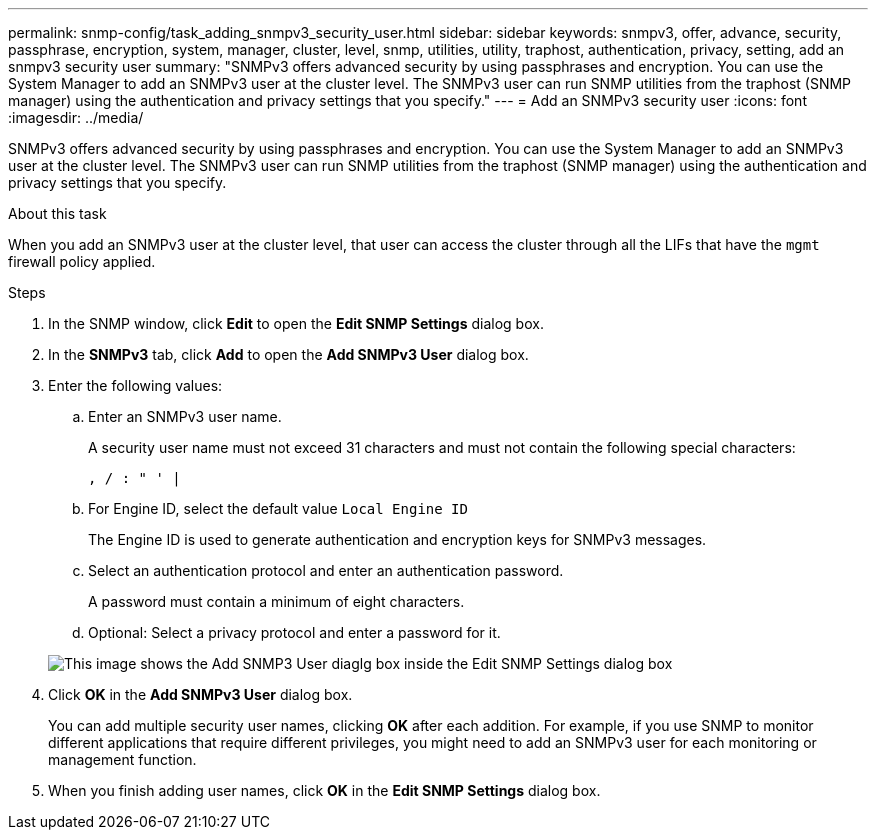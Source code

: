 ---
permalink: snmp-config/task_adding_snmpv3_security_user.html
sidebar: sidebar
keywords: snmpv3, offer, advance, security, passphrase, encryption, system, manager, cluster, level, snmp, utilities, utility, traphost, authentication, privacy, setting, add an snmpv3 security user
summary: "SNMPv3 offers advanced security by using passphrases and encryption. You can use the System Manager to add an SNMPv3 user at the cluster level. The SNMPv3 user can run SNMP utilities from the traphost (SNMP manager) using the authentication and privacy settings that you specify."
---
= Add an SNMPv3 security user
:icons: font
:imagesdir: ../media/

[.lead]
SNMPv3 offers advanced security by using passphrases and encryption. You can use the System Manager to add an SNMPv3 user at the cluster level. The SNMPv3 user can run SNMP utilities from the traphost (SNMP manager) using the authentication and privacy settings that you specify.

.About this task

When you add an SNMPv3 user at the cluster level, that user can access the cluster through all the LIFs that have the `mgmt` firewall policy applied.

.Steps

. In the SNMP window, click *Edit* to open the *Edit SNMP Settings* dialog box.
. In the *SNMPv3* tab, click *Add* to open the *Add SNMPv3 User* dialog box.
. Enter the following values:
 .. Enter an SNMPv3 user name.
+
A security user name must not exceed 31 characters and must not contain the following special characters:
+
`, / : " ' |`

 .. For Engine ID, select the default value `Local Engine ID`
+
The Engine ID is used to generate authentication and encryption keys for SNMPv3 messages.

 .. Select an authentication protocol and enter an authentication password.
+
A password must contain a minimum of eight characters.

 .. Optional: Select a privacy protocol and enter a password for it.

+
image::../media/snmp_cfg_v3user_step3.gif[This image shows the Add SNMP3 User diaglg box inside the Edit SNMP Settings dialog box, in which the example user name "snmpv3user" is entered, the Engine ID is "LocalEngineID", the Authentication Protocol is "sha" and the Privacy Protocol is "des" along with passwords for each protocol.]
. Click *OK* in the *Add SNMPv3 User* dialog box.
+
You can add multiple security user names, clicking *OK* after each addition. For example, if you use SNMP to monitor different applications that require different privileges, you might need to add an SNMPv3 user for each monitoring or management function.

. When you finish adding user names, click *OK* in the *Edit SNMP Settings* dialog box.
